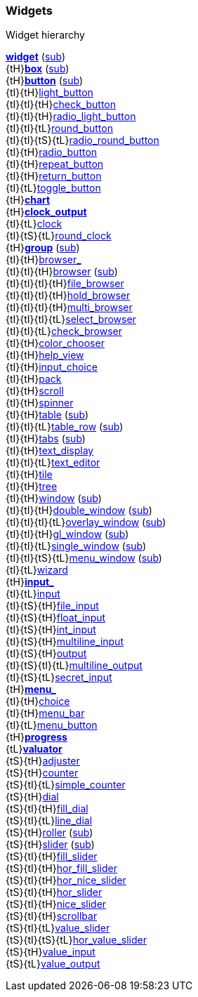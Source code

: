 
[[widgets]]
=== Widgets

.Widget hierarchy
****
[small]#<<widget, *widget*>> (<<subclassing, sub>>) +
{tH}<<box, *box*>> (<<subclassing, sub>>) +
{tH}<<button, *button*>> (<<subclassing, sub>>) +
{tI}{tH}<<light_button, light_button>> +
{tI}{tI}{tH}<<check_button, check_button>> +
{tI}{tI}{tH}<<radio_light_button, radio_light_button>> +
{tI}{tI}{tL}<<round_button, round_button>> +
{tI}{tI}{tS}{tL}<<radio_round_button, radio_round_button>> +
{tI}{tH}<<radio_button, radio_button>> +
{tI}{tH}<<repeat_button, repeat_button>> +
{tI}{tH}<<return_button, return_button>> +
{tI}{tL}<<toggle_button, toggle_button>> +
{tH}<<chart, *chart*>> +
{tH}<<clock_output, *clock_output*>> +
{tI}{tL}<<clock, clock>> +
{tI}{tS}{tL}<<round_clock, round_clock>> +
{tH}<<group, *group*>> (<<subclassing, sub>>) +
{tI}{tH}<<browser_, browser_>> +
{tI}{tI}{tH}<<browser, browser>> (<<subclassing, sub>>) +
{tI}{tI}{tI}{tH}<<file_browser, file_browser>> +
{tI}{tI}{tI}{tH}<<hold_browser, hold_browser>> +
{tI}{tI}{tI}{tH}<<multi_browser, multi_browser>> +
{tI}{tI}{tI}{tL}<<select_browser, select_browser>> +
{tI}{tI}{tL}<<check_browser, check_browser>> +
{tI}{tH}<<color_chooser, color_chooser>> +
{tI}{tH}<<help_view, help_view>> +
{tI}{tH}<<input_choice, input_choice>> +
{tI}{tH}<<pack, pack>> +
{tI}{tH}<<scroll, scroll>> +
{tI}{tH}<<spinner, spinner>> +
{tI}{tH}<<table, table>> (<<subclassing, sub>>) +
{tI}{tI}{tL}<<table_row, table_row>> (<<subclassing, sub>>) +
{tI}{tH}<<tabs, tabs>> (<<subclassing, sub>>) +
{tI}{tH}<<text_display, text_display>> +
{tI}{tI}{tL}<<text_editor, text_editor>> +
{tI}{tH}<<tile, tile>> +
{tI}{tH}<<tree, tree>> +
{tI}{tH}<<window, window>> (<<subclassing, sub>>) +
{tI}{tI}{tH}<<double_window, double_window>> (<<subclassing, sub>>) +
{tI}{tI}{tI}{tL}<<overlay_window, overlay_window>> (<<subclassing, sub>>) +
{tI}{tI}{tH}<<gl_window, gl_window>> (<<subclassing, sub>>) +
{tI}{tI}{tL}<<single_window, single_window>> (<<subclassing, sub>>) +
{tI}{tI}{tS}{tL}<<menu_window, menu_window>> (<<subclassing, sub>>) +
{tI}{tL}<<wizard, wizard>> +
{tH}<<input_, *input_*>> +
{tI}{tL}<<input, input>> +
{tI}{tS}{tH}<<file_input, file_input>> +
{tI}{tS}{tH}<<float_input, float_input>> +
{tI}{tS}{tH}<<int_input, int_input>> +
{tI}{tS}{tH}<<multiline_input, multiline_input>> +
{tI}{tS}{tH}<<output, output>> +
{tI}{tS}{tI}{tL}<<multiline_output, multiline_output>> +
{tI}{tS}{tL}<<secret_input, secret_input>> +
{tH}<<menu_, *menu_*>> +
{tI}{tH}<<choice, choice>> +
{tI}{tH}<<menu_bar, menu_bar>> +
{tI}{tL}<<menu_button, menu_button>> +
{tH}<<progress, *progress*>> +
{tL}<<valuator, *valuator*>> +
{tS}{tH}<<adjuster, adjuster>> +
{tS}{tH}<<counter, counter>> +
{tS}{tI}{tL}<<simple_counter, simple_counter>> +
{tS}{tH}<<dial, dial>> +
{tS}{tI}{tH}<<fill_dial, fill_dial>> +
{tS}{tI}{tL}<<line_dial, line_dial>> +
{tS}{tH}<<roller, roller>> (<<subclassing, sub>>) +
{tS}{tH}<<slider, slider>> (<<subclassing, sub>>) +
{tS}{tI}{tH}<<fill_slider, fill_slider>> +
{tS}{tI}{tH}<<hor_fill_slider, hor_fill_slider>> +
{tS}{tI}{tH}<<hor_nice_slider, hor_nice_slider>> +
{tS}{tI}{tH}<<hor_slider, hor_slider>> +
{tS}{tI}{tH}<<nice_slider, nice_slider>> +
{tS}{tI}{tH}<<scrollbar, scrollbar>> +
{tS}{tI}{tL}<<value_slider, value_slider>> +
{tS}{tI}{tS}{tL}<<hor_value_slider, hor_value_slider>> +
{tS}{tH}<<value_input, value_input>> +
{tS}{tL}<<value_output, value_output>>#
****

